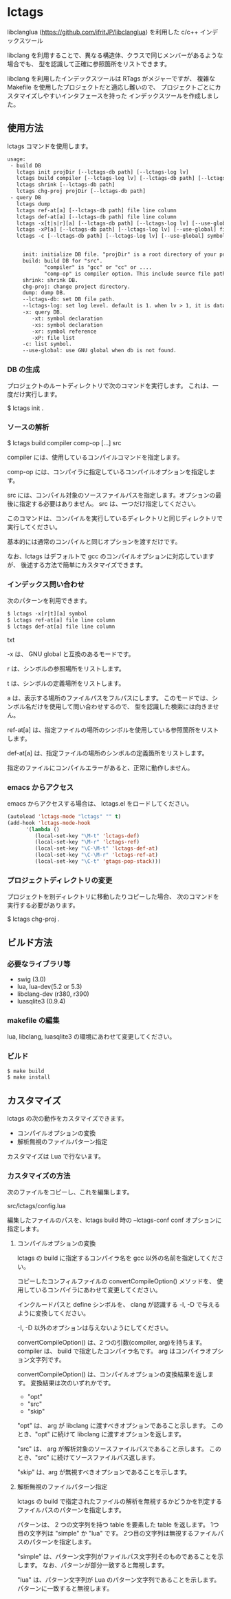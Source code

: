 # -*- coding:utf-8 -*-
#+STARTUP: nofold

* lctags

libclanglua (https://github.com/ifritJP/libclanglua) を利用した c/c++ インデックスツール

libclang を利用することで、異なる構造体、クラスで同じメンバーがあるような場合でも、
型を認識して正確に参照箇所をリストできます。

libclang を利用したインデックスツールは RTags がメジャーですが、
複雑な Makefile を使用したプロジェクトだと適応し難いので、
プロジェクトごとにカスタマイズしやすいインタフェースを持った
インデックスツールを作成しました。

** 使用方法

lctags コマンドを使用します。
   
#+BEGIN_SRC txt
usage:
 - build DB
   lctags init projDir [--lctags-db path] [--lctags-log lv] 
   lctags build compiler [--lctags-log lv] [--lctags-db path] [--lctags-conf conf] comp-op [...] src
   lctags shrink [--lctags-db path]
   lctags chg-proj projDir [--lctags-db path]
 - query DB
   lctags dump
   lctags ref-at[a] [--lctags-db path] file line column 
   lctags def-at[a] [--lctags-db path] file line column 
   lctags -x[t|s|r][a] [--lctags-db path] [--lctags-log lv] [--use-global] symbol
   lctags -xP[a] [--lctags-db path] [--lctags-log lv] [--use-global] file
   lctags -c [--lctags-db path] [--lctags-log lv] [--use-global] symbol


     init: initialize DB file. "projDir" is a root directory of your project.
     build: build DB for "src".
            "compiler" is "gcc" or "cc" or ....
            "comp-op" is compiler option. This include source file path.
     shrink: shrink DB.
     chg-proj: change project directory.
     dump: dump DB.
     --lctags-db: set DB file path.
     --lctags-log: set log level. default is 1. when lv > 1, it is datail mode.
     -x: query DB.
        -xt: symbol declaration
        -xs: symbol declaration
        -xr: symbol reference
        -xP: file list
     -c: list symbol.
     --use-global: use GNU global when db is not found.
#+END_SRC

*** DB の生成

プロジェクトのルートディレクトリで次のコマンドを実行します。
これは、一度だけ実行します。

$ lctags init .

*** ソースの解析

$ lctags build compiler comp-op [...] src

compiler には、使用しているコンパイルコマンドを指定します。

comp-op には、コンパイラに指定しているコンパイルオプションを指定します。

src には、コンパイル対象のソースファイルパスを指定します。オプションの最後に指定する必要はありません。
src は、一つだけ指定してください。

このコマンドは、コンパイルを実行しているディレクトリと同じディレクトリで実行してください。

基本的には通常のコンパイルと同じオプションを渡すだけです。

なお、lctags はデフォルトで gcc のコンパイルオプションに対応していますが、
後述する方法で簡単にカスタマイズできます。


*** インデックス問い合わせ

次のパターンを利用できます。
    
#+BEGIN_SRC txt
$ lctags -x[r|t][a] symbol
$ lctags ref-at[a] file line column
$ lctags def-at[a] file line column
#+END_SRC txt

-x は、 GNU global と互換のあるモードです。

r は、シンボルの参照場所をリストします。

t は、シンボルの定義場所をリストします。

a は、表示する場所のファイルパスをフルパスにします。
このモードでは、シンボル名だけを使用して問い合わせするので、
型を認識した検索には向きません。

ref-at[a] は、指定ファイルの場所のシンボルを使用している参照箇所をリストします。

def-at[a] は、指定ファイルの場所のシンボルの定義箇所をリストします。

指定のファイルにコンパイルエラーがあると、正常に動作しません。


*** emacs からアクセス

emacs からアクセスする場合は、 lctags.el をロードしてください。

#+BEGIN_SRC lisp
(autoload 'lctags-mode "lctags" "" t)
(add-hook 'lctags-mode-hook
      '(lambda ()
         (local-set-key "\M-t" 'lctags-def)
         (local-set-key "\M-r" 'lctags-ref)
         (local-set-key "\C-\M-t" 'lctags-def-at)
         (local-set-key "\C-\M-r" 'lctags-ref-at)
         (local-set-key "\C-t" 'gtags-pop-stack)))
#+END_SRC

*** プロジェクトディレクトリの変更

プロジェクトを別ディレクトリに移動したりコピーした場合、
次のコマンドを実行する必要があります。

$ lctags chg-proj .

** ビルド方法

*** 必要なライブラリ等
+ swig (3.0)
+ lua, lua-dev(5.2 or 5.3)
+ libclang-dev (r380, r390)
+ luasqlite3 (0.9.4)

*** makefile の編集

lua, libclang, luasqlite3 の環境にあわせて変更してください。

*** ビルド

#+BEGIN_SRC txt
$ make build
$ make install
#+END_SRC

** カスタマイズ

lctags の次の動作をカスタマイズできます。

+ コンパイルオプションの変換
+ 解析無視のファイルパターン指定
  
カスタマイズは Lua で行ないます。

*** カスタマイズの方法

次のファイルをコピーし、これを編集します。

src/lctags/config.lua

編集したファイルのパスを、lctags build 時の --lctags-conf conf オプションに指定します。

**** コンパイルオプションの変換

lctags の build に指定するコンパイラ名を gcc 以外の名前を指定してください。

コピーしたコンフィルファイルの convertCompileOption() メソッドを、
使用しているコンパイラにあわせて変更してください。

インクルードパスと define シンボルを、
clang が認識する -I, -D で与えるように変換してください。

-I, -D 以外のオプションは与えないようにしてください。

convertCompileOption() は、2 つの引数(compiler, arg)を持ちます。
compiler は、 build で指定したコンパイラ名です。
arg はコンパイラオプション文字列です。

convertCompileOption() は、コンパイルオプションの変換結果を返します。
変換結果は次のいずれかです。

- "opt"
- "src"
- "skip"
  
"opt" は、 arg が libclang に渡すべきオプションであること示します。
このとき、"opt" に続けて libclang に渡すオプションを返します。

"src" は、 arg が解析対象のソースファイルパスであること示します。
このとき、"src" に続けてソースファイルパス返します。

"skip" は、arg が無視すべきオプションであることを示します。


**** 解析無視のファイルパターン指定

lctags の build で指定されたファイルの解析を無視するかどうかを判定する
ファイルパスのパターンを指定します。

パターンは、 2 つの文字列を持つ table を要素した table を返します。
1つ目の文字列は "simple" か "lua" です。
2つ目の文字列は無視するファイルパスのパターンを指定します。

"simple" は、パターン文字列がファイルパス文字列そのものであることを示します。
なお、パターンが部分一致すると無視します。

"lua" は、パターン文字列が Lua のパターン文字列であることを示します。
パターンに一致すると無視します。
     
